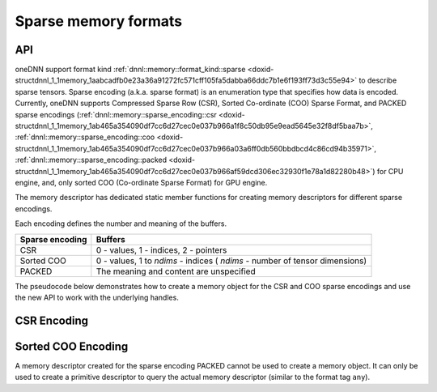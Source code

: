 .. index:: pair: page; Sparse memory formats
.. _doxid-dev_guide_sparsity:

Sparse memory formats
=====================

API
~~~

oneDNN support format kind :ref:`dnnl::memory::format_kind::sparse <doxid-structdnnl_1_1memory_1aabcadfb0e23a36a91272fc571cff105fa5dabba66ddc7b1e6f193ff73d3c55e94>` to describe sparse tensors. Sparse encoding (a.k.a. sparse format) is an enumeration type that specifies how data is encoded. Currently, oneDNN supports Compressed Sparse Row (CSR), Sorted Co-ordinate (COO) Sparse Format, and PACKED sparse encodings (:ref:`dnnl::memory::sparse_encoding::csr <doxid-structdnnl_1_1memory_1ab465a354090df7cc6d27cec0e037b966a1f8c50db95e9ead5645e32f8df5baa7b>`, :ref:`dnnl::memory::sparse_encoding::coo <doxid-structdnnl_1_1memory_1ab465a354090df7cc6d27cec0e037b966a03a6ff0db560bbdbcd4c86cd94b35971>`, :ref:`dnnl::memory::sparse_encoding::packed <doxid-structdnnl_1_1memory_1ab465a354090df7cc6d27cec0e037b966af59dcd306ec32930f1e78a1d82280b48>`) for CPU engine, and, only sorted COO (Co-ordinate Sparse Format) for GPU engine.

The memory descriptor has dedicated static member functions for creating memory descriptors for different sparse encodings.

Each encoding defines the number and meaning of the buffers.

================  ============================================================================  
Sparse encoding   Buffers                                                                       
================  ============================================================================  
CSR               0 - values, 1 - indices, 2 - pointers                                         
Sorted COO        0 - values, 1 to *ndims* - indices ( *ndims* - number of tensor dimensions)   
PACKED            The meaning and content are unspecified                                       
================  ============================================================================

The pseudocode below demonstrates how to create a memory object for the CSR and COO sparse encodings and use the new API to work with the underlying handles.

CSR Encoding
~~~~~~~~~~~~

.. ref-code-block:: cpp

	using namespace :ref:`dnnl <doxid-namespacednnl>`;
	const :ref:`memory::dim <doxid-structdnnl_1_1memory_1a281426f169daa042dcf5379c8fce21a9>` M = 4, N = 6;
	const :ref:`memory::dim <doxid-structdnnl_1_1memory_1a281426f169daa042dcf5379c8fce21a9>` nnz = 5;
	const auto values_dt = :ref:`memory::data_type::f32 <doxid-structdnnl_1_1memory_1a8e83474ec3a50e08e37af76c8c075dcea512dc597be7ae761876315165dc8bd2e>`;
	const auto indices_dt = :ref:`memory::data_type::s32 <doxid-structdnnl_1_1memory_1a8e83474ec3a50e08e37af76c8c075dceaa860868d23f3a68323a2e3f6563d7f31>`;
	const auto pointers_dt = :ref:`memory::data_type::s32 <doxid-structdnnl_1_1memory_1a8e83474ec3a50e08e37af76c8c075dceaa860868d23f3a68323a2e3f6563d7f31>`;
	
	// Create a memory descriptor for CSR sparse encoding.
	const auto csr_md = :ref:`memory::desc::csr <doxid-structdnnl_1_1memory_1_1desc_1a7fe93a14828506260740fb439eaf6ed4>`(
	        {M, N}, // Dimensions
	        values_dt, // Data type of values
	        nnz, // Number of non-zero entries
	        indices_dt, // Data type of indices (metadata)
	        pointers_dt); // Data type of pointers (metadata)
	
	// A sparse matrix represented in the CSR format.
	std::vector<float> csr_values = {2.5f, 1.5f, 1.5f, 2.5f, 2.0f};
	std::vector<int32_t> csr_indices = {0, 2, 0, 5, 1};
	std::vector<int32_t> csr_pointers = {0, 1, 2, 4, 5, 5};
	
	// Create a memory object for the given buffers with values and metadata.
	:ref:`memory <doxid-structdnnl_1_1memory>` csr_mem(csr_md, :ref:`engine <doxid-structdnnl_1_1engine>`, {
	    csr_values.data(), // Buffer with values
	    csr_indices.data(), // Buffer with indices (metadata)
	    csr_pointers.data() // Buffer with pointers (metadata)
	    });
	
	const auto values_sz = csr_mem.get_size(0);
	const auto indices_sz = csr_mem.get_size(1);
	const auto pointers_sz = csr_mem.get_size(2);
	
	assert(values_sz == csr_values.size() * sizeof(float));
	assert(indices_sz == csr_indices.size() * sizeof(int32_t));
	assert(pointers_sz == csr_pointers.size() * sizeof(int32_t));
	
	void *values_handle = csr_mem.get_data_handle(0);
	void *indices_handle = csr_mem.get_data_handle(1);
	void *pointers_handle = csr_mem.get_data_handle(2);
	
	assert(values_handle == (void *)csr_values.data());
	assert(indices_handle == (void *)csr_indices.data());
	assert(pointers_handle == (void *)csr_pointers.data());

Sorted COO Encoding
~~~~~~~~~~~~~~~~~~~

.. ref-code-block:: cpp

	using namespace :ref:`dnnl <doxid-namespacednnl>`;
	const :ref:`memory::dim <doxid-structdnnl_1_1memory_1a281426f169daa042dcf5379c8fce21a9>` M = 4, N = 6;
	const :ref:`memory::dim <doxid-structdnnl_1_1memory_1a281426f169daa042dcf5379c8fce21a9>` nnz = 5;
	const auto values_dt = :ref:`memory::data_type::f32 <doxid-structdnnl_1_1memory_1a8e83474ec3a50e08e37af76c8c075dcea512dc597be7ae761876315165dc8bd2e>`;
	const auto indices_dt = :ref:`memory::data_type::s32 <doxid-structdnnl_1_1memory_1a8e83474ec3a50e08e37af76c8c075dceaa860868d23f3a68323a2e3f6563d7f31>`;
	
	// Create a memory descriptor for COO sparse encoding.
	const auto coo_md = :ref:`memory::desc::coo <doxid-structdnnl_1_1memory_1_1desc_1a231f8a88d9f90f50ea2ae86c00182128>`(
	        {M, N}, // Dimensions
	        values_dt, // Data type of values
	        nnz, // Number of non-zero entries
	        indices_dt); // Data type of indices (metadata)
	
	// A sparse matrix represented in the COO format.
	std::vector<float> coo_values = {2.5f, 1.5f, 1.5f, 2.5f, 2.0f};
	std::vector<int32_t> coo_row_indices = {0, 1, 2, 2, 3};
	std::vector<int32_t> coo_col_indices = {0, 2, 0, 5, 1};
	
	// Create a memory object for the given buffers with values and metadata.
	:ref:`memory <doxid-structdnnl_1_1memory>` coo_mem(coo_md, :ref:`engine <doxid-structdnnl_1_1engine>`, {
	    coo_values.data(), // Buffer with values
	    coo_row_indices.data(), // Buffer with row indices (metadata)
	    coo_col_indices.data() // Buffer with column indices (metadata)
	    });
	
	const auto values_sz = coo_mem.get_size(0);
	const auto indices_sz = coo_mem.get_size(1);
	
	assert(values_sz == coo_values.size() * sizeof(float));
	assert(indices_sz == coo_row_indices.size() * sizeof(int32_t));
	assert(indices_sz == coo_col_indices.size() * sizeof(int32_t));
	
	void *values_handle = coo_mem.get_data_handle(0);
	void *row_indices_handle = coo_mem.get_data_handle(1);
	void *col_indices_handle = coo_mem.get_data_handle(2);
	
	assert(values_handle == (void *)coo_values.data());
	assert(row_indices_handle == (void *)coo_row_indices.data());
	assert(col_indices_handle == (void *)coo_col_indices.data());

A memory descriptor created for the sparse encoding PACKED cannot be used to create a memory object. It can only be used to create a primitive descriptor to query the actual memory descriptor (similar to the format tag ``any``).

